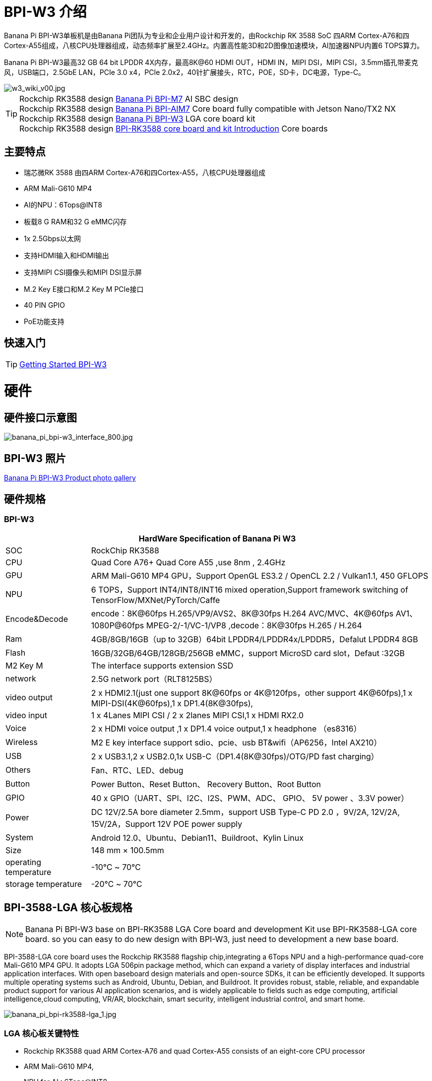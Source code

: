 = BPI-W3 介绍

Banana Pi BPI-W3单板机是由Banana Pi团队为专业和企业用户设计和开发的，由Rockchip RK 3588 SoC 四ARM Cortex-A76和四Cortex-A55组成，八核CPU处理器组成，动态频率扩展至2.4GHz。内置高性能3D和2D图像加速模块，AI加速器NPU内置6 TOPS算力。

Banana Pi BPI-W3最高32 GB 64 bit LPDDR 4X内存，最高8K@60 HDMI OUT，HDMI IN，MIPI DSI，MIPI CSI，3.5mm插孔带麦克风，USB端口，2.5GbE LAN，PCIe 3.0 x4，PCIe 2.0x2，40针扩展接头，RTC，POE，SD卡，DC电源，Type-C。

image::/picture/w3_wiki_v00.jpg[w3_wiki_v00.jpg]

TIP: Rockchip RK3588 design link:/en/BPI-M7/BananaPi_BPI-M7[Banana Pi BPI-M7] AI SBC design +
Rockchip RK3588 design link:/en/BPI-AIM7/BananaPi_BPI-AIM7[Banana Pi BPI-AIM7] Core board fully compatible with Jetson Nano/TX2 NX +
Rockchip RK3588 design link:/en/BPI-W3/BananaPi_BPI-W3[Banana Pi BPI-W3] LGA core board kit +
Rockchip RK3588 design link:/BPI-RK3588_CoreBoardAndDevelopmentKit/BananaPi_BPI-RK3588_CoreBoardAndDevelopmentKit[BPI-RK3588 core board and kit Introduction] Core boards 

== 主要特点

* 瑞芯微RK 3588 由四ARM Cortex-A76和四Cortex-A55，八核CPU处理器组成
* ARM Mali-G610 MP4
* AI的NPU：6Tops@INT8
* 板载8 G RAM和32 G eMMC闪存
* 1x 2.5Gbps以太网
* 支持HDMI输入和HDMI输出
* 支持MIPI CSI摄像头和MIPI DSI显示屏
* M.2 Key E接口和M.2 Key M PCIe接口
* 40 PIN GPIO
* PoE功能支持

== 快速入门

TIP: link:/en/BPI-W3/GettingStarted_BPI-W3[Getting Started BPI-W3]

= 硬件
== 硬件接口示意图

image::/picture/banana_pi_bpi-w3_interface_800.jpg[banana_pi_bpi-w3_interface_800.jpg]

== BPI-W3 照片

link:/en/BPI-W3/Photo_BPI-W3[Banana Pi BPI-W3 Product photo gallery]

== 硬件规格
=== BPI-W3
[options="header",cols="1,4"]
|=====
2+| **HardWare Specification of Banana Pi W3**
| SOC           | RockChip RK3588                                     
| CPU           | Quad Core A76+ Quad Core A55 ,use 8nm , 2.4GHz     
| GPU           | ARM Mali-G610 MP4 GPU，Support OpenGL ES3.2 / OpenCL 2.2 / Vulkan1.1, 450 GFLOPS                                                  
| NPU           | 6 TOPS，Support INT4/INT8/INT16 mixed operation,Support framework switching of TensorFlow/MXNet/PyTorch/Caffe                     
| Encode&Decode | encode：8K@60fps H.265/VP9/AVS2、8K@30fps H.264 AVC/MVC、4K@60fps AV1、1080P@60fps MPEG-2/-1/VC-1/VP8 ,decode：8K@30fps H.265 / H.264 
| Ram           | 4GB/8GB/16GB（up to 32GB）64bit LPDDR4/LPDDR4x/LPDDR5，Defalut LPDDR4 8GB                                                           
| Flash         | 16GB/32GB/64GB/128GB/256GB eMMC，support MicroSD card slot，Defaut :32GB                                                           
| M2 Key M      | The interface supports extension SSD                
| network       | 2.5G network port（RLT8125BS）                        
| video output  | 2 x HDMI2.1(just one support 8K@60fps or 4K@120fps，other support 4K@60fps),1 x MIPI-DSI(4K@60fps),1 x DP1.4(8K@30fps),           
| video input   | 1 x 4Lanes MIPI CSI / 2 x 2lanes MIPI CSI,1 x HDMI RX2.0
| Voice         | 2 x HDMI voice output ,1 x DP1.4 voice output,1 x headphone （es8316）
| Wireless      | M2 E key interface support sdio、pcie、usb BT&wifi（AP6256，Intel AX210）                                                             
| USB           | 2 x USB3.1,2 x USB2.0,1x USB-C（DP1.4(8K@30fps)/OTG/PD fast charging）                                                             
| Others        | Fan、RTC、LED、debug                                    
| Button        | Power Button、Reset Button、 Recovery Button、Root Button 
| GPIO          | 40 x GPIO（UART、SPI、I2C、I2S、PWM、ADC、 GPIO、 5V power 、3.3V power）
| Power         | DC 12V/2.5A bore diameter 2.5mm，support USB Type-C PD 2.0 ，9V/2A, 12V/2A, 15V/2A，Support 12V POE power supply                    
| System        | Android 12.0、Ubuntu、Debian11、Buildroot、Kylin Linux 
| Size          | 148 mm × 100.5mm
| operating temperature	| -10℃ ~ 70℃
| storage temperature	  | -20℃ ~ 70℃
|=====

== BPI-3588-LGA 核心板规格
NOTE: Banana Pi BPI-W3 base on BPI-RK3588 LGA Core board and development Kit use BPI-RK3588-LGA core board. so you can easy to do new design with BPI-W3, just need to development a new base board.

BPI-3588-LGA core board uses the Rockchip RK3588 flagship chip,integrating a 6Tops NPU and a high-performance quad-core Mali-G610 MP4 GPU. It adopts LGA 506pin package method, which can expand a variety of display interfaces and industrial application interfaces. With open baseboard design materials and open-source SDKs, it can be efficiently developed. It supports multiple operating systems such as Android, Ubuntu, Debian, and Buildroot. It provides robust, stable, reliable, and expandable product support for various AI application scenarios, and is widely applicable to fields such as edge computing, artificial intelligence,cloud computing, VR/AR, blockchain, smart security, intelligent industrial control, and smart home.

image::/picture/banana_pi_bpi-rk3588-lga_1.jpg[banana_pi_bpi-rk3588-lga_1.jpg]

=== LGA 核心板关键特性

- Rockchip RK3588 quad ARM Cortex-A76 and quad Cortex-A55 consists of an eight-core CPU processor
- ARM Mali-G610 MP4,
- NPU for AI : 6Tops@INT8
- 8G RAM and 32G eMMC flash onboard

=== BPI-3588-LGA 核心板规格

[options="header",cols="1,4"]
|=====
2+| **BPI-3588-LGA spec**
| CPU                            | Quad Core Cortex-A76@2.4GHz +Quad Core Cortex-A55@1.8GHz, 8nm                           
| GPU                            | ARM Mali-G610 MP4 GPU,Support OpenGL ES3.2 / OpenCL 2.2 / Vulkan1.1                     
| NPU                            | 6 TOPS@INT8,Support INT4/INT8/INT16 mixed operation Support framework switching of TensorFlow/MXNet/PyTorch/Caffe
| ISP                            | 48-Megapixel ISP,It implements a lot of algorithm accelerators, such as HDR, 3A, LSC, 3DNR, 2DNR, sharpening, dehaze, fisheye correction, gamma correction and so on. 
| Encode&Decode                  | Decode：8K@60fps H.265/VP9/AVS2,8K@30fps H.264 AVC/MVC, 4K@60fps AV1, 1080P@60fps MPEG-2/-1/VC-1/VP8 +
Encode：8K@30fps H.265 / H.264            
     
| RAM                            | 4GB/8GB/16GB（up to 32GB）64-bit LPDDR4/LPDDR4x, Defalut LPDDR4x 8GB                    
| Flash                          | 16GB/32GB/64GB/128GB/256GB eMMC, support MicroSD card slot, Defaut eMMC 32GB           
| Operating Systems              | Android 12.0, Ubuntu 20.04, Ubuntu 22.04, Debian11, Buildroot, Armbian, Kylin OS
| Power supply                   | 4.0V 
| Interface Type                 | LGA 506pin 
| Size                           | 45mm×50mm×4.5mm(top: 2.2mm+PCB: 1.2mm +bottom: 1.1mm)
| Operating temperature          | 0℃ ~ 70℃ 
| Storage temperature            | -20℃ ~ 70℃
|=====



=== 功能参数

[options="header",cols="1,1,1,3,3"]
|=====
| Category	| Function	| quantity	2+|parameter
.4+|Video Input Interface | MIPI DC(DPHY/CPHY) combo PHY	| 2 a|	- Support to use DPHY or CPHY +
- Each MIPI DPHY V2.0, 4lanes, 4.5Gbps per lane +
- Each MIPI CPHY V1.1, 3lanes, 2.5Gsps per lane .2+a| Support camera input combination: 

- 2 MIPI DCPHY + 4 MIPI CSI DPHY(2 lanes) 

- 2 MIPI DCPHY + 1 MIPI CSI DPHY(4 lanes) + 2 MIPI CSI DPHY(2 lanes) 

- 2 MIPI DCPHY + 2 MIPI CSI DPHY(4 lanes)
| MIPI CSI DPHY	| 4	 a|
- Each MIPI DPHY V1.2, 2lanes, 2.5Gbps per lane
- Support to combine 2 DPHY together to one 4lanes
| DVP | ≤1	 2+a|
- One 8/10/12/16-bit standard DVP interface, up to 150MHz input data
- Support BT.601/BT.656 and BT.1120 VI interface
- Support the polarity of pixel_clk, hsync, vsync configurable
| HDMI RX	| 1  2+a|
- HDMI 2.0 RX PHY, 4 lanes, no sideband channels
- Data rate support in HDMI 2.0 mode, 6Gbps down to 3.4Gbps
- Data rate support in HDMI 1.4 mode, 3.4Gbps down to 250Mbps
- Support HDCP2.3 and HDCP1.4
.4+| Display interface | HDMI/eDP TX interface | ≤2	 2+a|
- Support two HDMI/eDP TX combo interface, but HDMI and eDP can not work at the same time for each interface
- Support x1, x2 and x4 configuration for each interface
- Support up to 7680x4320@60Hz for HDMI TX, and 4K@60Hz for eDP
- Support HDCP2.3 for HDMI TX, and HDCP1.3 for eDP
| DP TX	| 2	 2+a|
- Support 2 DP TX 1.4a interface which combo with USB3.1 Gen1
- Support up to 7680x4320@30Hz
- Support Single Stream Transport(SST)
- Support HDCP2.3, HDCP 1.3
| MIPI DSI | 2 2+a|
- Support 2 MIPI DPHY 2.0 or CPHY 1.1 interface
- Support 4 data lanes and 4.5Gbps maximum data rate per lane for DPHY
- Support 3 data trios and 2.0Gsps maximum data rate per trio for CPHY
- Support dual MIPI display: left-right mode, RGB(up to 10bit) format
| BT.1120 video output | ≤1	2+a|
- Support up to 1920x1080@60Hz, RGB(up to 8bit) format
- Up to 150MHz data rate
.3+|Audio Interface	| I2S	| ≤4 2+a|	
- I2S0/I2S1, 8 channels TX and 8 channels RX path, audio resolution from 16bits to 32bits, Sample rate up to 192KHz
- I2S2/I2S3, 2 channels TX and 2 channels RX path, audio resolution from 16bits to 32bits, Sample rate up to 192KHz
- Support up to 7680x4320@60Hz for HDMI TX, and 4K@60Hz for eDP
- Support HDCP2.3 for HDMI TX, and HDCP1.3 for eDP
| SPDIF	| ≤2 2+a|	
- Support two 16-bit audio data store together in one 32-bit wide location
- Support biphase format stereo audio data output
| PDM	 | ≤2	2+a|
- Up to 8 channels, Audio resolution from 16bits to 24bits, Sample rate up to 192KHz
- Support PDM master receive mode
| Network interface	| GMAC | ≤2	2+a|
- Support 10/100/1000-Mbps data transfer rates with the RGMII interfaces
- Support both full-duplex and half-duplex operation
.10+| Connectivity interface | SDIO	| ≤1	2+a|
- Compatible with SDIO3.0 protocol
- 4-bit data bus widths
|USB 2.0 Host	|2	2+a|
- Compatible with USB 2.0 specification
- Supports high-speed(480Mbps), full-speed(12Mbps) and low-speed(1.5Mbps) mode
|SATA	| ≤3 a|
- Support three SATA3.0 controller, Combo PIPE PHYs with PCIe2.1/USB3.1
- Compatible with Serial ATA 3.1 and AHCI revision 1.3.1
.3+a|Combo PIPE PHY0 support one of the following interfaces

- SATA
- PCIe2.1

Combo PIPE PHY1 support one of the following interfaces

- SATA
- PCIe2.1

Combo PIPE PHY2 support one of the following interfaces

- SATA
- PCIe2.1
- USB3.1 Gen1
| USB3.1 Gen1	| ≤3	a|
- Support USB3.1 Gen1,equal to USB3.2 Gen1 and USB3.0,up to 5Gbps datarate
- Embedded 2 USB3.1 OTG interfaces which combo with DP TX (USB3OTG_0 and USB3OTG_1)
- Embedded 1 USB3.1 Host interface which combo with Combo PIPE PHY2 (USB3OTG_2)
| PCIe2.1	| ≤3 a|	
- Compatible with PCI Express Base Specification Revision 2.1
- Support 5Gbps data rate
|PCIe3.0	|≤4	2+a|
- Compatible with PCI Express Base Specification Revision 3.0
- Support data rates: 2.5Gbps(PCIe1.1), 5Gbps(PCIe2.1), 8Gps(PCIe3.0)
- Support aggregation and bifurcation with 1x 4lanes, 2x 2lanes, 4x 1lanes and 1x 2lanes + 2x 1lanes
|SPI	|≤5	2+a|
- Support two chip-select output
- Support serial-master and serial-slave mode, software-configurable
|I2C	|≤9	2+a|
- Support 7bits and 10bits address mode
- Data on the I2C-bus can be transferred at rates of up to 100k bits/s in the Standard-mode, up to 400k bits/s in the Fast-mode
|UART	|≤10	2+a|
- Embedded two 64-byte FIFO for TX and RX operation respectively
- Support 5bit, 6bit, 7bit, 8bit serial data transmit or receive
- Support auto flow control mode for all UART
|CAN	|≤3	2+a|
- Support transmit or receive CAN standard frame, extended frame
- Support transmit or receive data frame, remote frame, overload frame, error frame and frame interval
.3+|Others interface	|GPIO	|Multiple	2+a|
- All of GPIOs can be used to generate interrupt
- Support configurable drive strength
|ADC	|≤8	2+a|
- 8 single-ended input channels, up to 1MS/s sampling rate
|PWM	|≤16	2+a|
- Support 16 on-chip PWMs(PWM0~PWM15) with interrupt-based operation
- Optimized for IR application for PWM3, PWM7, PWM11, PWM15
|=====



== BPI-W3 GPIO 引脚定义

=== BPI-W3 40PIN GPIO
[options="header",cols="1,1,1,1,1,1,1,1,1,1",width=50%]
|=====
10+| **40 PIN GPIO of Banana pi BPI-W3**
| Pin# | Function1  | Function2  | Function3   | Function4     | Function5   | Function6    | Function7    | Function8    | GPIO number
| 1   | +3.3V    |            |             |               |             |              |              |  |    
| 2   | +5.0V    |            |             |               |             |              |              |  |    
| 3   | GPIO4_B3 | CAN1_TX_M1 | PWM15_IR_M1 | UART8_CTSN_M0 | I2C7_SDA_M3 | I2S1_SDO2_M0 |              |  | 139
| 4   | +5.0V    |            |             |               |             |              |              |  |    
| 5   | GPIO4_B2 | CAN1_RX_M1 | PWM14_M1    | UART8_RTSN_M0 | I2C7_SCL_M3 | I2S1_SDO1_M0 |              |  | 138
| 6   | GND      |            |             |               |             |              |              |  |    
| 7   | GPIO3_C3 |            | PWM15_IR_M0 | UART7_CTSN_M1 | I2C8_SDA_M4 |              | SPI1_CS1_M1  |  | 115
| 8   | GPIO0_B5 |            |             | UART2_TX_M0   | I2C1_SCL_M0 | I2S1_MCLK_M1 |              |  | 13 
| 9   | GND      |            |             |               |             |              |              |  |    
| 10  | GPIO0_B6 |            |             | UART2_RX_M0   | I2C1_SDA_M0 | I2S1_SCLK_M1 |              |  | 14 
| 11  | GPIO3_C1 |            |             | UART7_RX_M1   |             |              | SPI1_CLK_M1  |  | 113
| 12  | GPIO3_B5 | CAN1_RX_M0 | PWM12_M0    | UART3_TX_M1   |             | I2S2_SCLK_M1 |              |  | 109
| 13  | GPIO3_B7 |            |             |               | I2C3_SCL_M1 |              | SPI1_MOSI_M1 |  | 111
| 14  | GND      |            |             |               |             |              |              |  |    
| 15  | GPIO3_C0 |            |             | UART7_TX_M1   | I2C3_SDA_M1 |              | SPI1_MISO_M1 |  | 112
| 16  | GPIO3_A4 |            |             |               |             |              |              |  | 100
| 17  | +3.3V    |            |             |               |             |              |              |  |    
| 18  | GPIO4_C4 |            | PWM5_M2     |               |             |              | SPI3_MISO_M0 |  | 148
| 19  | GPIO1_B2 |            |             | UART4_RX_M2   |             |              | SPI0_MOSI_M2 |  | 42 
| 20  | GND      |            |             |               |             |              |              |  |    
| 21  | GPIO1_B1   |            |             |               |             |              | SPI0_MISO_M2 |             | 41  
| 22  | SARADC_IN4 |            |             |               |             |              |              |             |     
| 23  | GPIO1_B3   |            |             | UART4_TX_M2   |             |              | SPI0_CLK_M2  |             | 43  
| 24  | GPIO1_B4   |            |             | UART7_RX_M2   |             |              | SPI0_CS0_M2  |             | 44  
| 25  | GND        |            |             |               |             |              |              |             |     
| 26  | GPIO1_B5   |            |             | UART7_TX_M2   |             |              | SPI0_CS1_M2  |             | 45  
| 27  | GPIO4_C6   |            | PWM7_IR_M3  |               | I2C0_SDA_M1 |              | SPI3_CLK_M0  |             | 150 
| 28  | GPIO4_C5   |            | PWM6_M2     |               | I2C0_SCL_M1 |              | SPI3_MOSI_M0 |             | 149 
| 29  | GPIO1_D7   |            | PWM15_IR_M3 | UART1_CTSN_M1 |             |              |              |             | 63  
| 30  | GND        |            |             |               |             |              |              |             |     
| 31  | GPIO1_B7   |            | PWM13_M2    | UART1_RX_M1   |             |              |              | SPDIF_TX_M0 | 47  
| 32  | GPIO3_C2   |            | PWM14_M0    | UART7_RTSN_M1 | I2C8_SCL_M4 |              | SPI1_CS0_M1  |             | 114 
| 33  | GPIO3_A7   |            | PWM8_M0     |               |             |              |              |             | 103 
| 34  | GND        |            |             |               |             |              |              |             |     
| 35  | GPIO3_B6   | CAN1_TX_M0 | PWM13_M0    | UART3_RX_M1   |             | I2S2_LRCK_M1 |              |             | 110 
| 36  | GPIO3_B1   |            | PWM2_M1     | UART2_TX_M2   |             |              |              |             | 105 
| 37  |            |            |             |               |             |              |              |             |     
| 38  | GPIO3_B2   |            | PWM3_IR_M1  | UART2_RX_M2   |             | I2S2_SDI_M1  |              |             | 106 
| 39  | GND        |            |             |               |             |              |              |             |     
| 40  | GPIO3_B3   |            |             | UART2_RTSN    |             | I2S2_SDO_M1  |              |             | 107 
|=====

=== BPI-W3 MIPI CSI
0.5mm FPC Connector

[options="header",cols="1,2,2"]
|=====
| Pin#                                   | MIPI-CSI                   | Description                                        
| 1,4,7,10,13,16,19,21,24,25,26,27,32,33 | GND                        | Power Ground & Signal Ground                       
| 2                                      | MIPI_CSI0_RX_D3N           | MIPI RX Lane3 iuput N                              
| 3                                      | MIPI_CSI0_RX_D3P           | MIPI RX Lane3 iuput P                              
| 5                                      | MIPI_CSI0_RX_D2N           | MIPI RX Lane2 iuput N                              
| 6                                      | MIPI_CSI0_RX_D2P           | MIPI RX Lane2 iuput P                              
| 8                                      | MIPI_CSI0_RX_CLK1N         | MIPI RX Clock iuput N                              
| 9                                      | MIPI_CSI0_RX_CLK1P         | MIPI RX Clock iuput P                              
| 11                                     | MIPI_CSI0_RX_D1N           | MIPI RX Lane1 iuput N                              
| 12                                     | MIPI_CSI0_RX_D1P           | MIPI RX Lane1 iuput P                              
| 14                                     | MIPI_CSI0_RX_D0N           | MIPI RX Lane0 iuput N                              
| 15                                     | MIPI_CSI0_RX_D0P           | MIPI RX Lane0 iuput P                              
| 17                                     | MIPI_CSI0_RX_CLK0N         | MIPI RX Clock iuput N                              
| 18                                     | MIPI_CSI0_RX_CLK0P         | MIPI RX Clock iuput P                              
| 20                                     | MIPI_CAM3_CLKOUT           | 1.8V, CLock ouput for Sensor                       
| 22                                     | MIPI_CAM1_CLKOUT           | 1.8V, CLock ouput for Sensor                       
| 23                                     | MIPI_CSI0_PDN0_H(GPIO1_B0) | 1.8V, GPIO                                         
| 24                                     | I2C3_SCL_M0_MIPI           | 1.8V, I2C Clock, pulled up to 1.8V with 2.2K on w3 
| 25                                     | I2C3_SDA_M0_MIPI           | 1.8V, I2C Clock, pulled up to 1.8V with 2.2K on w3 
| 26                                     | MIPI_CSI0_PDN1_H(GPIO1_A7) | 1.8V, GPIO                          
| 27    | CM_RST_L(GPIO4_A0)             | 3.3V, GPIO
| 28,29 | VCC_RX                         | 3.3V Power ouput 
| 30,31 | VCC_5V0                        | 5V Power ouput
|=====

=== BPI-W3 MIPI DSI
0.5mm FPC Connector (J23)
[options="header",cols="1,2,2"]
|=====
| Pin#                    | MIPI-DSI                   | Description
| 1,4,7,10,13,16,27,33,34 | GND                        | Power and Signal Ground                            
| 2                       | MIPI_DPHY1_TX_D0N          | MIPI1 TX Lane0 ouput N                             
| 3                       | MIPI_DPHY1_TX_D0P          | MIPI1 TX Lane0 ouput P                             
| 5                       | MIPI_DPHY1_TX_D1N          | MIPI1 TX Lane1 ouput N                             
| 6                       | MIPI_DPHY1_TX_D1P          | MIPI1 TX Lane1 ouput P                             
| 8                       | MIPI_DPHY1_TX_CLKN         | MIPI1 TX Clock ouput N
| 9                       | MIPI_DPHY1_TX_CLKP         | MIPI1 TX Clock ouput P
| 11                      | MIPI_DPHY1_TX_D2N          | MIPI1 TX Lane2 ouput N
| 12                      | MIPI_DPHY1_TX_D2P          | MIPI1 TX Lane2 ouput P
| 14                      | MIPI_DPHY1_TX_D3N          | MIPI1 TX Lane3 ouput N
| 15                      | MIPI_DPHY1_TX_D3P          | MIPI1 TX Lane3 ouput P
| 17                      | LCD_PWM (PWM2_M2/GPIO4_C2) | 1.8V, GPIO/PWM
| 18,19                   | VCC3V3_LCD                 | 3.3V Power ouput
| 20                      | LCD_RESET (GPIO2_C1)       | 1.8V, GPIO
| 21                      | /NC                        | No Connection
| 22                      | LCD_BL_EN (GPIO3_A1)       | 3.3V, GPIO
| 23                      | I2C6_SCL_M0                | 1.8V, I2C Clock, pulled up to 1.8V with 2.2K on w3 
| 24                      | I2C6_SDA_M0                | 1.8V, I2C Data, pulled up to 1.8V with 2.2K on w3  
| 25                      | TP_INT (GPIO0_D3)          | 1.8V, GPIO         | 26                      | TP_RST (GPIO0_C6)          | 1.8V, GPIO
| 28,29                   | VCC5V0_LCD                 | 5V Power ouput
| 31,32                   | VCC_1V8                    | 1.8V Power ouput 

|=====

=== BPI-W3 Debug UART
3.3V level signals, 1500000bps
|=====
| UART2_RX_M0	| intput
| UART2_TX_M0	| output
| GND	        | 0V
|=====

=== PoE In
1.25mm Connector
|=====
| VC1 | TX1
| VC2	| RX1
| VC3	| TX2
| VC4	| RX2
|=====

=== PoE Out
2.0mm Connector
|=====
| VDD_POE	12V | Power ouput
| VDD_POE	12V | Power ouput
| GND	Ground  | pin
|	GND	Ground  | pin
|=====

=== 风扇
1.25mm Connector

|=====
| VCC_5V0	5V | Power ouput
|	VCC_5V0	5V | Power ouput
|	PWM1_M0/GPIO0_C0 | 1.8V, PWM/GPIO
|=====

= 发展
== 源代码
TIP: Banana Pi linux-5.10.110 kernel BSP Source code on github ： https://github.com/BPI-SINOVOIP/BPI-W3-BSP

TIP: Armsom github source code : https://github.com/ArmSoM/armsom-w3-bsp

TIP: BPI-W3 kernel: https://github.com/ArmSoM/linux-rockchip

TIP: BPI-W3 uboot : https://github.com/ArmSoM/u-boot


== 开发资料

TIP: Rockchip RK3588 datasheet

Baidu cloud: https://pan.baidu.com/s/1GeskKfLFwjgmz0pgt7sICg?pwd=8888 (pincode:8888)

Google drive: https://drive.google.com/drive/folders/1l1YmUdBaLuDkJma3CYZJWjYug9D-jV_4?usp=sharing

TIP: Banana PI BPI-W3 SCH, DXF, SMD file

Baidu cloud: https://pan.baidu.com/s/1ETL7U4R54Cd5cDg8usp-JQ?pwd=pb48 (pincode:8888)

Google drive: https://drive.google.com/drive/folders/1d_vtW5aDH3dPAco-dHIwm16r25JUYWS8?usp=sharing

TIP: Banana Pi BPI-W3 coare board 3588-LGA Core board all pin list file(5.core board (LGA) pin List)

Baidu cloud: https://pan.baidu.com/s/1ZqDRkk0NVEjpHxsQNHbleQ?pwd=8888 (pincode:8888)

Google drive: https://docs.google.com/spreadsheets/d/1yj6fLbJET5cLjJG-cD3R5_b7S4umTFXI/edit?usp=sharing&ouid=101692257577438398584&rtpof=true&sd=true

TIP: Banana Pi Core board design for RK3588 : BPI-RK3588 Core board and development Kit

Rockchip RK3588 datasheet : https://drive.google.com/file/d/1KAq1_kKqPtkq8Vlq-h_yUPUZLrgqSKHI/view?usp=sharing

Banana Pi BPI-W3 RK3588 NPU6T AI RKNN Toolkit2 and RKNPU2 demo ： https://www.youtube.com/watch?v=AEU87YUZz8Y

TIP: BPI-W3 Rk3588 development github blog: https://github.com/ArmSoM/Embedded-Technology-Blog

TIP: BPI-W3 ubuntu20.04 Linux system adaptation is complete: https://www.youtube.com/watch?v=xVDkWv_Q9xY

== BPI-W3 Tools
Baidu cloud : https://pan.baidu.com/s/1ocWvRUz4IFCoZBjSx7MavQ?pwd=arms Pincode:arms

Google drive: https://drive.google.com/drive/folders/1WJxMzmInB1xr3DpDQXYblU0iM9RbsmPF?usp=drive_link

= 系统镜像

== Android

NOTE: BPI-W3_armsom-w3-emmc-android12-rkr12-20231103.img

Baidu cloud: https://pan.baidu.com/s/1rAfTRARQRDwaZnulPOu0Fg?pwd=8888 (pincode:8888)

Google drive: https://drive.google.com/file/d/1y_tEuc0rslUtNn4SVZoyPTh9tAqAcKp4/view?usp=sharing

NOTE: BPI-W3_armsom-w3-emmc-android12-TV-rkr12-20230525.img

Baidu cloud: https://pan.baidu.com/s/1p8gOK3gNTN-f0Fxb6c6CFw?pwd=8888 (pincode:8888)

Google drive: https://drive.google.com/file/d/1knzU875x6FQdYNef3DSaFExbMn6IXjf4/view?usp=sharing


== Linux

=== Debian

NOTE: BPI-W3_armsom-w3-debian-bullseye-xfce4-arm64-20231204.img

Baidu cloud: https://pan.baidu.com/s/1OB6qzCmwhaXTnabs0_jmeQ?pwd=8888 (pincode:8888)

Google drive: https://drive.google.com/drive/folders/1E9ynf6LSThnb7HLDC09IqAJDdOo4TWK4?usp=sharing

=== Ubuntu

NOTE: Ubuntu-22.04.3-preinstalled-desktop-arm64-bpi-w3_armsom-w3.img

Baidu Cloud: https://pan.baidu.com/s/1lKyEvNJXKkf13xwDg1e4Hw?pwd=8888 (pincode:8888)

Google Drive: https://drive.google.com/drive/folders/162vkWVjWJCsPRG7XjONzCIkdPkro5zY1?usp=sharing

NOTE: Ubuntu-22.04.3-preinstalled-server-arm64-bpi-w3_armsom-w3.img

Baidu cloud: https://pan.baidu.com/s/1cqbpgk5ykp_-1uv9ZpxoZg?pwd=8888 (pincode:8888)

Google drive: https://drive.google.com/drive/folders/1-GxlXelKY11b-sbiNARzA0DZ-bb328l-?usp=sharing


== 第三方镜像


= 购买链接
WARNING: SINOVOIP 全球速卖通商店:
https://www.aliexpress.us/item/3256805306000586.html?gatewayAdapt=glo2usa4itemAdapt&_randl_shipto=US

WARNING: BPI 全球速卖通商店 : 
https://www.aliexpress.com/item/1005005492412383.html?spm=5261.ProductManageOnline.0.0.44927197rtt5Zg

WARNING: 淘宝 : https://item.taobao.com/item.htm?spm=a213gs.success.result.1.7a637a8674R4AD&id=714475598378

WARNING: OEM&ODM，请联系：judyhuang@banana-pi.com